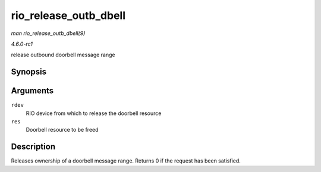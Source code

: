 
.. _API-rio-release-outb-dbell:

======================
rio_release_outb_dbell
======================

*man rio_release_outb_dbell(9)*

*4.6.0-rc1*

release outbound doorbell message range


Synopsis
========

.. c:function:: int rio_release_outb_dbell( struct rio_dev * rdev, struct resource * res )

Arguments
=========

``rdev``
    RIO device from which to release the doorbell resource

``res``
    Doorbell resource to be freed


Description
===========

Releases ownership of a doorbell message range. Returns 0 if the request has been satisfied.
